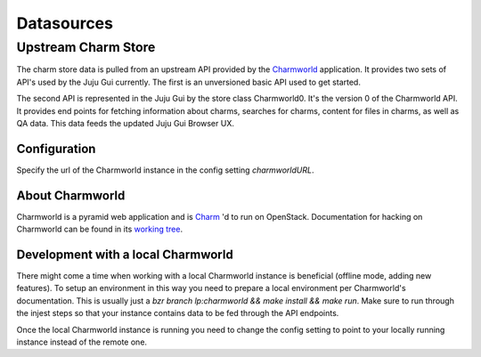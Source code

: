 ============
Datasources
============


Upstream Charm Store
====================

The charm store data is pulled from an upstream API provided by the
`Charmworld`_ application. It provides two sets of API's used by the Juju Gui
currently. The first is an unversioned basic API used to get started.

The second API is represented in the Juju Gui by the store class Charmworld0.
It's the version 0 of the Charmworld API. It provides end points for fetching
information about charms, searches for charms, content for files in charms, as
well as QA data. This data feeds the updated Juju Gui Browser UX.

Configuration
-------------
Specify the url of the Charmworld instance in the config setting
`charmworldURL`.

About Charmworld
-----------------
Charmworld is a pyramid web application and is `Charm`_ 'd to run on OpenStack. Documentation for hacking on Charmworld can be found in its `working tree`_.

Development with a local Charmworld
------------------------------------
There might come a time when working with a local Charmworld instance is
beneficial (offline mode, adding new features). To setup an environment in
this way you need to prepare a local environment per Charmworld's
documentation. This is usually just a `bzr branch lp:charmworld && make
install && make run`. Make sure to run through the injest steps so that your
instance contains data to be fed through the API endpoints.

Once the local Charmworld instance is running you need to change the config
setting to point to your locally running instance instead of the remote one.





.. _Charmworld: http://launchpad.net/charmworld
.. _Charm: http://jujucharms.com/~juju-jitsu/precise/charmworld
.. _working tree: http://bazaar.launchpad.net/~juju-jitsu/charmworld/trunk/view/head:/docs/index.rst
